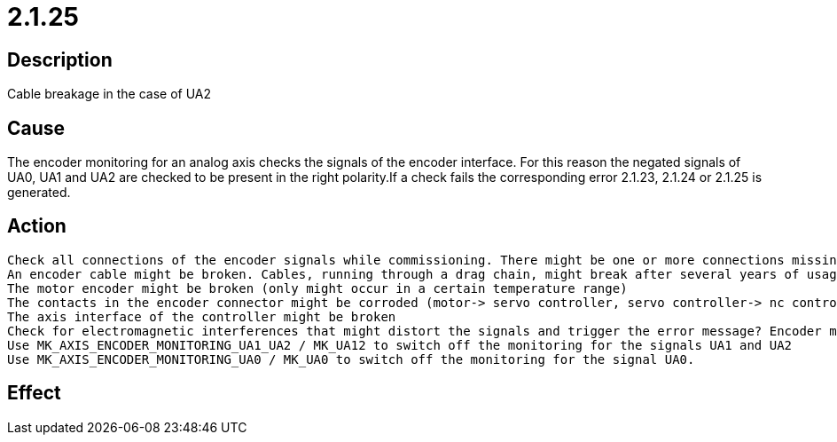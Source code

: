 = 2.1.25
:imagesdir: img

== Description
Cable breakage in the case of UA2

== Cause
The encoder monitoring for an analog axis checks the signals of the encoder interface. For this reason the negated signals of UA0, UA1 and UA2 are checked to be present in the right polarity.If a check fails the corresponding error 2.1.23, 2.1.24 or 2.1.25 is generated.

== Action

 Check all connections of the encoder signals while commissioning. There might be one or more connections missing
 An encoder cable might be broken. Cables, running through a drag chain, might break after several years of usage.
 The motor encoder might be broken (only might occur in a certain temperature range)
 The contacts in the encoder connector might be corroded (motor-> servo controller, servo controller-> nc controller)
 The axis interface of the controller might be broken
 Check for electromagnetic interferences that might distort the signals and trigger the error message? Encoder monitoring can be switched off. In this case wrong positing might occur.
 Use MK_AXIS_ENCODER_MONITORING_UA1_UA2 / MK_UA12 to switch off the monitoring for the signals UA1 and UA2
 Use MK_AXIS_ENCODER_MONITORING_UA0 / MK_UA0 to switch off the monitoring for the signal UA0.

== Effect
 

